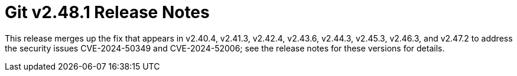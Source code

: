 Git v2.48.1 Release Notes
=========================

This release merges up the fix that appears in v2.40.4, v2.41.3,
v2.42.4, v2.43.6, v2.44.3, v2.45.3, v2.46.3, and v2.47.2 to address
the security issues CVE-2024-50349 and CVE-2024-52006; see the release
notes for these versions for details.
